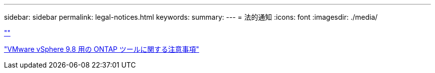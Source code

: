 ---
sidebar: sidebar 
permalink: legal-notices.html 
keywords:  
summary:  
---
= 法的通知
:icons: font
:imagesdir: ./media/


link:https://raw.githubusercontent.com/NetAppDocs/common/main/_include/common-legal-notices.adoc[""]

https://library.netapp.com/ecm/ecm_download_file/ECMLP2875811["VMware vSphere 9.8 用の ONTAP ツールに関する注意事項"^]
